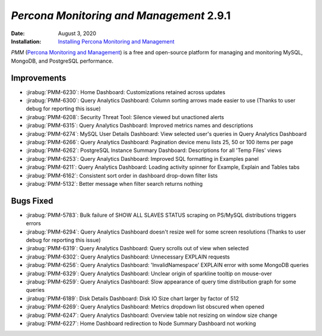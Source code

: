 .. _PMM-2.9.1:

================================================================================
*Percona Monitoring and Management* 2.9.1
================================================================================

:Date: August 3, 2020
:Installation: `Installing Percona Monitoring and Management <https://www.percona.com/doc/percona-monitoring-and-management/2.x/install/index-server.html>`_

*PMM* (`Percona Monitoring and Management <https://www.percona.com/doc/percona-monitoring-and-management/index.html>`_)
is a free and open-source platform for managing and monitoring MySQL, MongoDB, and PostgreSQL
performance.

Improvements
================================================================================

* :jirabug:`PMM-6230`: Home Dashboard: Customizations retained across updates
* :jirabug:`PMM-6300`: Query Analytics Dashboard: Column sorting arrows made easier to use (Thanks to user debug for reporting this issue)
* :jirabug:`PMM-6208`: Security Threat Tool: Silence viewed but unactioned alerts
* :jirabug:`PMM-6315`: Query Analytics Dashboard: Improved metrics names and descriptions
* :jirabug:`PMM-6274`: MySQL User Details Dashboard: View selected user's queries in Query Analytics Dashboard
* :jirabug:`PMM-6266`: Query Analytics Dashboard: Pagination device menu lists 25, 50 or 100 items per page
* :jirabug:`PMM-6262`: PostgreSQL Instance Summary Dashboard: Descriptions for all 'Temp Files' views
* :jirabug:`PMM-6253`: Query Analytics Dashboard: Improved SQL formatting in Examples panel
* :jirabug:`PMM-6211`: Query Analytics Dashboard: Loading activity spinner for Example, Explain and Tables tabs
* :jirabug:`PMM-6162`: Consistent sort order in dashboard drop-down filter lists
* :jirabug:`PMM-5132`: Better message when filter search returns nothing



Bugs Fixed
================================================================================

* :jirabug:`PMM-5783`: Bulk failure of SHOW ALL SLAVES STATUS scraping on PS/MySQL distributions triggers errors
* :jirabug:`PMM-6294`: Query Analytics Dashboard doesn't resize well for some screen resolutions (Thanks to user debug for reporting this issue)
* :jirabug:`PMM-6319`: Query Analytics Dashboard: Query scrolls out of view when selected
* :jirabug:`PMM-6302`: Query Analytics Dashboard: Unnecessary EXPLAIN requests
* :jirabug:`PMM-6256`: Query Analytics Dashboard: 'InvalidNamespace' EXPLAIN error with some MongoDB queries
* :jirabug:`PMM-6329`: Query Analytics Dashboard: Unclear origin of sparkline tooltip on mouse-over
* :jirabug:`PMM-6259`: Query Analytics Dashboard: Slow appearance of query time distribution graph for some queries
* :jirabug:`PMM-6189`: Disk Details Dashboard: Disk IO Size chart larger by factor of 512
* :jirabug:`PMM-6269`: Query Analytics Dashboard: Metrics dropdown list obscured when opened
* :jirabug:`PMM-6247`: Query Analytics Dashboard: Overview table not resizing on window size change
* :jirabug:`PMM-6227`: Home Dashboard redirection to Node Summary Dashboard not working


